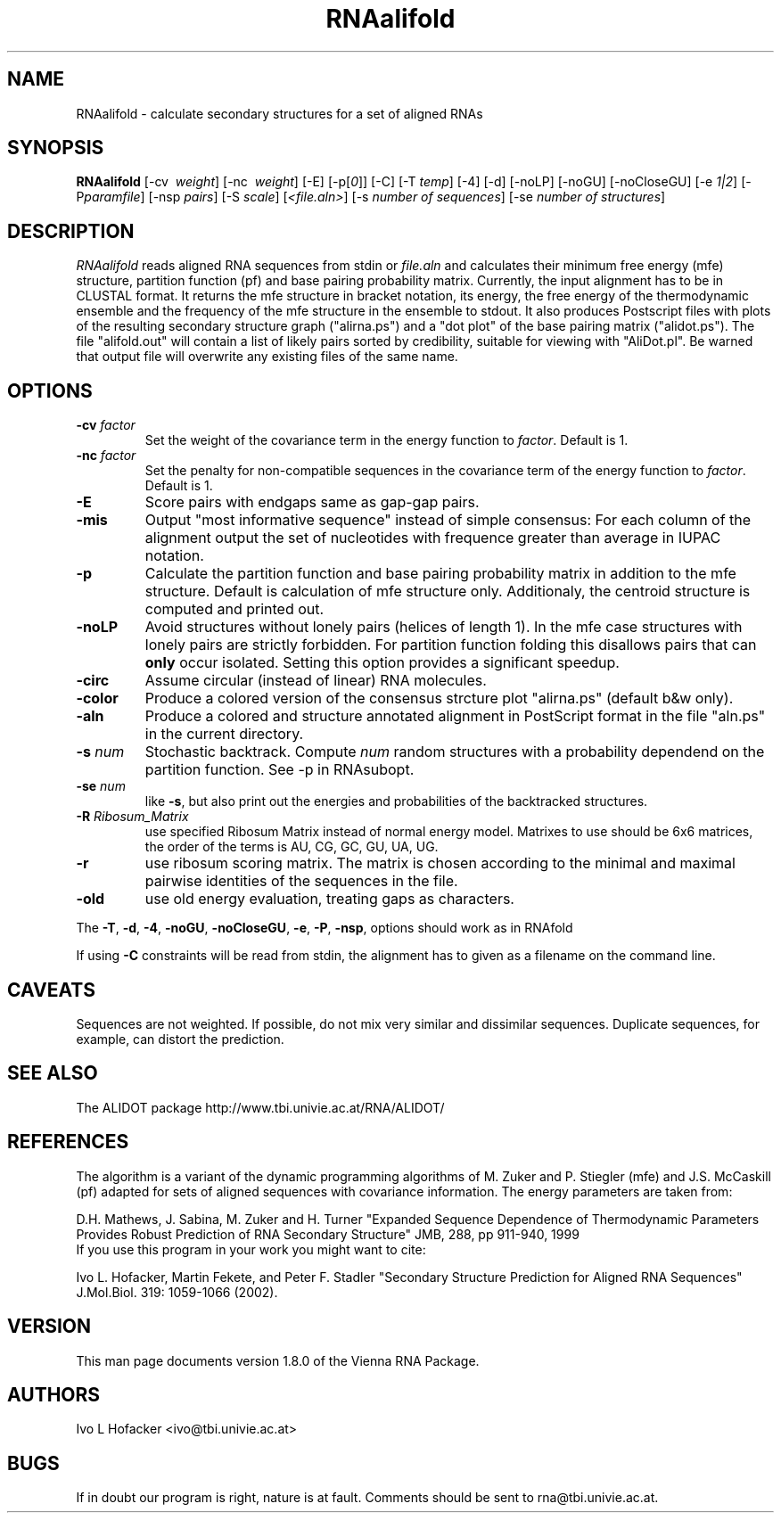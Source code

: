 .\" .ER
.TH "RNAalifold" "l" "1.8" "Ivo Hofacker" "ViennaRNA"
.SH "NAME"
RNAalifold \- calculate secondary structures for a set of aligned RNAs
.SH "SYNOPSIS"
\fBRNAalifold\fP [\-cv \ \fIweight\fP] [\-nc \ \fIweight\fP] [\-E] 
[\-p[\fI0\fP]] [\-C] [\-T\ \fItemp\fP] [\-4]
[\-d] [\-noLP] [\-noGU] [\-noCloseGU] [\-e\ \fI1|2\fP] [\-P\
\fIparamfile\fP] [\-nsp\ \fIpairs\fP] [\-S\ \fIscale\fP] [\fI<file.aln>\fP]
[\-s\ \fInumber of sequences\fP] [\-se\ \fInumber of structures\fP]

.SH "DESCRIPTION"
.I RNAalifold
reads aligned RNA sequences from stdin or \fIfile.aln\fP and calculates
their minimum free energy (mfe) structure, partition function (pf) and base
pairing probability matrix. Currently, the input alignment has to be in
CLUSTAL format. It returns the mfe structure in bracket notation, its
energy, the free energy of the thermodynamic ensemble and the frequency of
the mfe structure in the ensemble to stdout.  It also produces Postscript
files with plots of the resulting secondary structure graph ("alirna.ps")
and a "dot plot" of the base pairing matrix ("alidot.ps"). The file
"alifold.out" will contain a list of likely pairs sorted by credibility,
suitable for viewing  with "AliDot.pl". Be warned that output file will
overwrite any existing files of the same name.
.SH "OPTIONS"
.TP 
.B \-cv \fIfactor\fP
Set the weight of the covariance term in the energy function to
\fIfactor\fP. Default is 1.
.TP 
.B \-nc \fIfactor\fP
Set the penalty for non\-compatible sequences in the covariance term of the
energy function to \fIfactor\fP. Default is 1.
.TP 
.B \-E
Score pairs with endgaps same as gap-gap pairs.
.TP 
.B \-mis
Output "most informative sequence" instead of simple consensus: For each 
column of the alignment output the set of nucleotides with frequence greater 
than average in IUPAC notation.
.TP 
.B \-p
Calculate the partition function and base pairing probability matrix in
addition to the mfe structure. Default is calculation of mfe structure
only. Additionaly, the centroid structure is computed and printed out.
.TP 
.B \-noLP
Avoid structures without lonely pairs (helices of length 1). In the mfe
case structures with lonely pairs are strictly forbidden. For partition
function folding this disallows pairs that can \fBonly\fP occur isolated.
Setting this option provides a significant speedup.
.TP
.B \-circ
Assume circular (instead of linear) RNA molecules.
.TP
.B \-color
Produce a colored version of the consensus strcture plot "alirna.ps"
(default b&w only).
.TP
.B \-aln
Produce a colored and structure annotated alignment in PostScript format in
the file "aln.ps" in the current directory.
.PP 
.TP
.B \-s  \fInum\fP
Stochastic backtrack. Compute \fInum\fP random structures with a
probability dependend on the partition function. See -p in RNAsubopt. 
.PP 
.TP
.B \-se \fInum\fP
like \fB\-s\fP, but also print out the energies and probabilities of the
backtracked structures.
.PP
.TP
.B \-R \fIRibosum_Matrix\fP
use specified Ribosum Matrix instead of normal energy model. Matrixes to
use should be 6x6 matrices, the order of the terms is AU, CG, GC, GU, UA, UG.  
.PP
.TP
.B \-r 
use ribosum scoring matrix. The matrix is chosen according to the minimal
and maximal pairwise identities of the sequences in the file.
.PP
.TP
.B \-old 
use old energy evaluation, treating gaps as characters.
.PP
The \fB\-T\fP, \fB\-d\fP, \fB\-4\fP, \fB\-noGU\fP, \fB\-noCloseGU\fP,
\fB\-e\fP, \fB\-P\fP, \fB\-nsp\fP, options should work as in RNAfold

If using \fB\-C\fP constraints will be read from stdin, the alignment
has to given as a filename on the command line. 

.SH "CAVEATS"
Sequences are not weighted. If possible, do not mix very similar and
dissimilar sequences. Duplicate sequences, for example, can distort the
prediction. 
.SH "SEE ALSO"
The ALIDOT package http://www.tbi.univie.ac.at/RNA/ALIDOT/
.SH "REFERENCES"
The algorithm is a variant of the dynamic programming algorithms of
M. Zuker and P. Stiegler (mfe) and J.S. McCaskill (pf) adapted for sets of
aligned sequences with covariance information.
The energy parameters are taken from:
.br 
.PP 
D.H. Mathews, J. Sabina, M. Zuker and H. Turner
"Expanded Sequence Dependence of Thermodynamic Parameters Provides Robust
Prediction of RNA Secondary Structure" 
JMB, 288, pp 911\-940, 1999
.br 
If you use this program in your work you might want to cite:
.br 
.PP 
Ivo L. Hofacker, Martin Fekete, and Peter F. Stadler
"Secondary Structure Prediction for Aligned RNA Sequences" 
J.Mol.Biol. 319: 1059\-1066 (2002).
.br 
.SH "VERSION"
This man page documents version 1.8.0 of the Vienna RNA Package.
.SH "AUTHORS"
Ivo L Hofacker <ivo@tbi.univie.ac.at>
.SH "BUGS"
If in doubt our program is right, nature is at fault.
Comments should be sent to rna@tbi.univie.ac.at.

\"  LocalWords:  RNAalifold ViennaRNA RNAs fBRNAalifold fP fI fItemp noLP noGU
\"  LocalWords:  noCloseGU fIparamfile nsp fIpairs fIscale fIfile aln stdin mfe
\"  LocalWords:  alirna ps alidot alifold AliDot TP cv fIfactor nc fBonly fB br
\"  LocalWords:  fUshould RNAfold Stiegler McCaskill JMB Fekete CLUSTAL stdout
